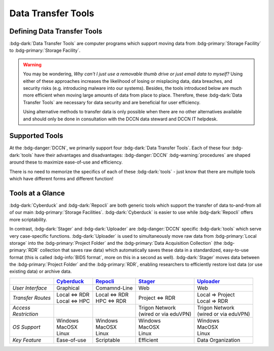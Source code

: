 Data Transfer Tools
******

Defining Data Transfer Tools
==========

:bdg-dark:`Data Transfer Tools` are computer programs which support moving data from :bdg-primary:`Storage Facility` to :bdg-primary:`Storage Facility`. 

.. Warning::

      You may be wondering, *Why can't I just use a removable thumb drive or just email data to myself?* 
      Using either of these approaches increases the likelihood of losing or misplacing data, data breaches, and security risks (e.g. introducing malware into our systems). 
      Besides, the tools introduced below are much more efficient when moving large amounts of data from place to place. 
      Therefore, these :bdg-dark:`Data Transfer Tools` are necessary for data security and are beneficial for user efficiency.

      Using alternative methods to transfer data is only possible when there are no other alternatives available and should only be done in consultation with the DCCN data steward and DCCN IT helpdesk.

Supported Tools
======

At the :bdg-danger:`DCCN`, we primarily support four :bdg-dark:`Data Transfer Tools`. 
Each of these four :bdg-dark:`tools` have their advantages and disadvantages: :bdg-danger:`DCCN` :bdg-warning:`procedures` are shaped around these to maximize ease-of-use and efficiency.

There is no need to memorize the specifics of each of these :bdg-dark:`tools` - just know that there are multiple tools which have different forms and different function!

.. _Cyberduck: http://cyberduck.io
.. _Repocli: https://github.com/Donders-Institute/dr-tools/tree/main/cmd/repocli
.. _Stager: https://stager.dccn.nl
.. _Uploader: https://uploader.dccn.nl

Tools at a Glance
========

:bdg-dark:`Cyberduck` and :bdg-dark:`Repocli` are both generic tools which support the transfer of data to-and-from all of our main :bdg-primary:`Storage Facilities`. 
:bdg-dark:`Cyberduck` is easier to use while :bdg-dark:`Repocli` offers more scriptability.

In contrast, :bdg-dark:`Stager` and :bdg-dark:`Uploader` are :bdg-danger:`DCCN` specific :bdg-dark:`tools` which serve very case-specific functions. 
:bdg-dark:`Uploader` is used to simultaneously move raw data from :bdg-primary:`Local storage` into the :bdg-primary:`Project Folder` and the :bdg-primary:`Data Acquisition Collection` 
(the :bdg-primary:`RDR` collection that saves raw data) 
which automatically saves these data in a standardized, easy-to-use format (this is called :bdg-info:`BIDS format`, more on this in a second as well).
:bdg-dark:`Stager` moves data between the :bdg-primary:`Project Folder` and the :bdg-primary:`RDR`, enabling researchers to efficiently restore lost data (or use existing data) or archive data.

.. table::
   :widths: auto

   +-------------------+-----------------+-----------------+--------------------------+--------------------------------+
   |                   | `Cyberduck`_    | `Repocli`_      |  `Stager`_               | `Uploader`_                    |
   +===================+=================+=================+==========================+================================+
   | *User Interface*  | Graphical       | Comamnd-Line    |  Web                     | Web                            |
   +-------------------+-----------------+-----------------+--------------------------+--------------------------------+
   | *Transfer Routes* | | Local <=> RDR | | Local <=> RDR | | Project <=> RDR        | | Local => Project             |
   |                   | | Local <=> HPC | | HPC <=> RDR   |                          | | Local => RDR                 |
   +-------------------+-----------------+-----------------+--------------------------+--------------------------------+
   | | *Access*        |                 |                 | | Trigon Network         | | Trigon Network               |
   | | *Restriction*   |                 |                 | | (wired or via eduVPN)  | | (wired or via eduVPN)        |
   +-------------------+-----------------+-----------------+--------------------------+--------------------------------+
   | *OS Support*      | | Windows       | | Windows       | | Windows                | | Windows                      |
   |                   | | MacOSX        | | MacOSX        | | MacOSX                 | | MacOSX                       |
   |                   | | Linux         | | Linux         | | Linux                  | | Linux                        |
   +-------------------+-----------------+-----------------+--------------------------+--------------------------------+
   | *Key Feature*     | Ease-of-use     | Scriptable      | Efficient                | Data Organization              |
   +-------------------+-----------------+-----------------+--------------------------+--------------------------------+

.. dropdown:: Take Home Messages

    * :bdg-dark:`Data Transfer Tools` are necessary to ensure data security and to maximize efficiency
    * Some :bdg-dark:`Data Transfer Tools` are better than others in certain situations
